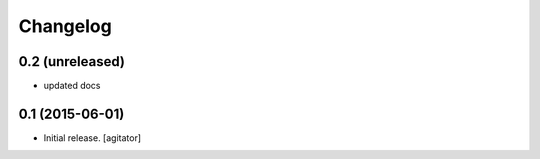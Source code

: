 
Changelog
=========


0.2 (unreleased)
----------------

- updated docs


0.1 (2015-06-01)
----------------

- Initial release.
  [agitator]

